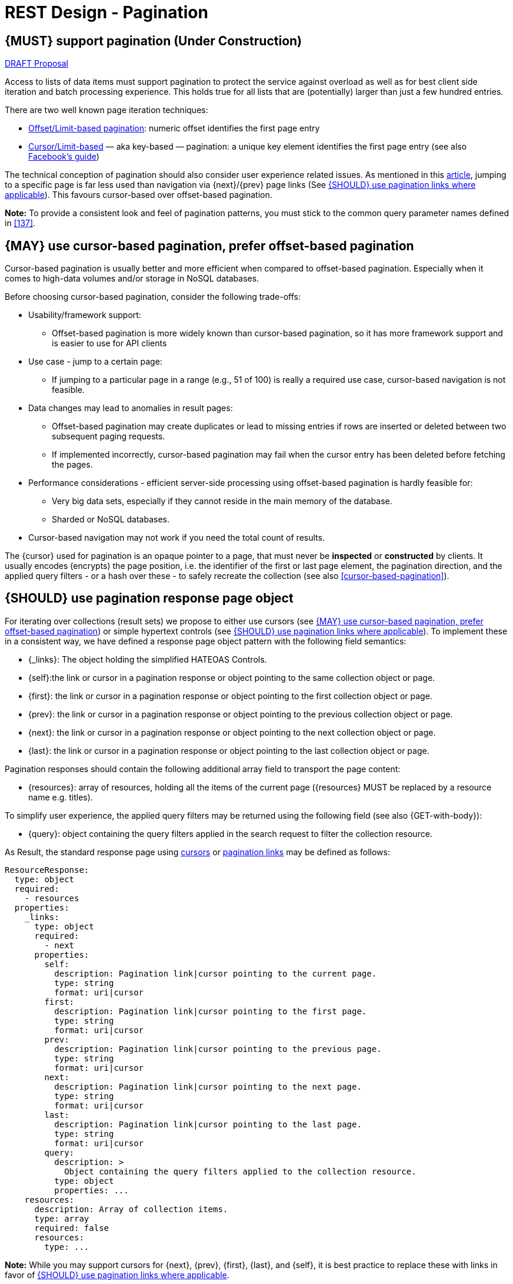 [[pagination]]
= REST Design - Pagination


[#159]
== {MUST} support pagination (Under Construction)

https://confluence.linz.govt.nz/display/STEP/Api+Standards+-+Pagination[DRAFT Proposal]

Access to lists of data items must support pagination to protect the service
against overload as well as for best client side iteration and batch processing
experience. This holds true for all lists that are (potentially) larger than
just a few hundred entries.

There are two well known page iteration techniques:

* https://developer.infoconnect.com/paging-results[Offset/Limit-based
  pagination]: numeric offset identifies the first page entry
* https://dev.twitter.com/overview/api/cursoring[Cursor/Limit-based] — aka
  key-based — pagination: a unique key element identifies the first page entry
  (see also https://developers.facebook.com/docs/graph-api/results[Facebook’s
  guide])

The technical conception of pagination should also consider user experience
related issues. As mentioned in this
https://www.smashingmagazine.com/2016/03/pagination-infinite-scrolling-load-more-buttons/[article],
jumping to a specific page is far less used than navigation via {next}/{prev}
page links (See <<161>>). This favours cursor-based over offset-based
pagination.

**Note:** To provide a consistent look and feel of pagination patterns,
you must stick to the common query parameter names defined in <<137>>.


[#160]
== {MAY} use cursor-based pagination, prefer offset-based pagination

Cursor-based pagination is usually better and more efficient when compared to
offset-based pagination. Especially when it comes to high-data volumes and/or
storage in NoSQL databases.

Before choosing cursor-based pagination, consider the following trade-offs:

* Usability/framework support:
  ** Offset-based pagination is more widely known than cursor-based pagination,
    so it has more framework support and is easier to use for API clients
* Use case - jump to a certain page:
  ** If jumping to a particular page in a range (e.g., 51 of 100) is really a
   required use case, cursor-based navigation is not feasible.
* Data changes may lead to anomalies in result pages:
  ** Offset-based pagination may create duplicates or lead to missing entries
     if rows are inserted or deleted between two subsequent paging requests.
  ** If implemented incorrectly, cursor-based pagination may fail when the
     cursor entry has been deleted before fetching the pages.
* Performance considerations - efficient server-side processing using
  offset-based pagination is hardly feasible for:
  ** Very big data sets, especially if they cannot reside in the main memory of
     the database.
  ** Sharded or NoSQL databases.
* Cursor-based navigation may not work if you need the total count of results.

The {cursor} used for pagination is an opaque pointer to a page, that must
never be *inspected* or *constructed* by clients. It usually encodes (encrypts)
the page position, i.e. the identifier of the first or last page element, the
pagination direction, and the applied query filters - or a hash over these -
to safely recreate the collection (see also <<cursor-based-pagination>>).


[#248]
== {SHOULD} use pagination response page object

[[pagination-fields]]
For iterating over collections (result sets) we propose to either use cursors
(see <<160>>) or simple hypertext controls (see <<161>>). To implement these
in a consistent way, we have defined a response page object pattern with the
following field semantics:

* [[_links]]{_links}: The object holding the simplified HATEOAS Controls.
* [[self]]{self}:the link or cursor in a pagination response or object
  pointing to the same collection object or page.
* [[first]]{first}: the link or cursor in a pagination response or object
  pointing to the first collection object or page.
* [[prev]]{prev}: the link or cursor in a pagination response or object
  pointing to the previous collection object or page.
* [[next]]{next}: the link or cursor in a pagination response or object
  pointing to the next collection object or page.
* [[last]]{last}: the link or cursor in a pagination response or object
  pointing to the last collection object or page.

Pagination responses should contain the following additional array field to
transport the page content:

* [[resources]]{resources}: array of resources, holding all the items of the current
  page ({resources} MUST be replaced by a resource name e.g. titles).

To simplify user experience, the applied query filters may be returned using
the following field (see also {GET-with-body}):

* [[query]]{query}: object containing the query filters applied in the search
  request to filter the collection resource.

As Result, the standard response page using <<160, cursors>> or <<161,
pagination links>> may be defined as follows:

[source,yaml]
----
ResourceResponse:
  type: object
  required:
    - resources
  properties:
    _links:
      type: object
      required:
        - next
      properties:
        self:
          description: Pagination link|cursor pointing to the current page.
          type: string
          format: uri|cursor
        first:
          description: Pagination link|cursor pointing to the first page.
          type: string
          format: uri|cursor
        prev:
          description: Pagination link|cursor pointing to the previous page.
          type: string
          format: uri|cursor
        next:
          description: Pagination link|cursor pointing to the next page.
          type: string
          format: uri|cursor
        last:
          description: Pagination link|cursor pointing to the last page.
          type: string
          format: uri|cursor
        query:
          description: >
            Object containing the query filters applied to the collection resource.
          type: object
          properties: ...
    resources:
      description: Array of collection items.
      type: array
      required: false
      resources:
        type: ...
----

*Note:* While you may support cursors for {next}, {prev}, {first}, {last}, and
{self}, it is best practice to replace these with links in favor of <<161>>.


[#161]
== {SHOULD} use pagination links where applicable

To simplify client design, APIs should support <<165, simplified hypertext
controls>> for paginating over collections whenever applicable as follows (see
also <<pagination-fields>> for details):

Offset based pagination

[source,json]
----
{
  "titles": [...],
  "_links": {
    "self": "http://api.gateway.linz.co.nz/titles?offset=10&limit=10",
    "first": "http://api.gateway.linz.co.nz/titles?offset=0&limit=10",
    "prev": "http://api.gateway.linz.co.nz/titles?offset=0&limit=10",
    "next": "http://api.gateway.linz.co.nz/titles?offset=20&limit=10",
    "last": "http://api.gateway.linz.co.nz/titles?offset=50&limit=10",
    "query": {
      "query-param-<1>": ...,
      "query-param-<n>": ...
    }
  }
}
----
*Remark:* In the above case in order to calculate "last" link, the values offset and limit need to be calculated off
of the total.
 +
 +
You should avoid providing a total count unless there is a clear
need to do so. Very often, there are significant system and performance
implications when supporting full counts. Especially, if the data set grows
and requests become complex queries and filters drive full scans. While this
is an implementation detail relative to the API, it is important to consider
the ability to support serving counts over the life of a service.

Cursor Based

[source,json]
----
{
  "titles": [...],
  "_links": {
    "self": "http://api.gateway.linz.co.nz/titles?cursor=<self-position>",
    "first": "http://api.gateway.linz.co.nz/titles?cursor=<first-position>",
    "prev": "http://api.gateway.linz.co.nz/titles?cursor=<previous-position>",
    "next": "http://api.gateway.linz.co.nz/titles?cursor=<next-position>",
    "last": "http://api.gateway.linz.co.nz/titles?cursor=<last-position>",
    "query": {
      "query-param-<1>": ...,
      "query-param-<n>": ...
    }
  }
}
----



